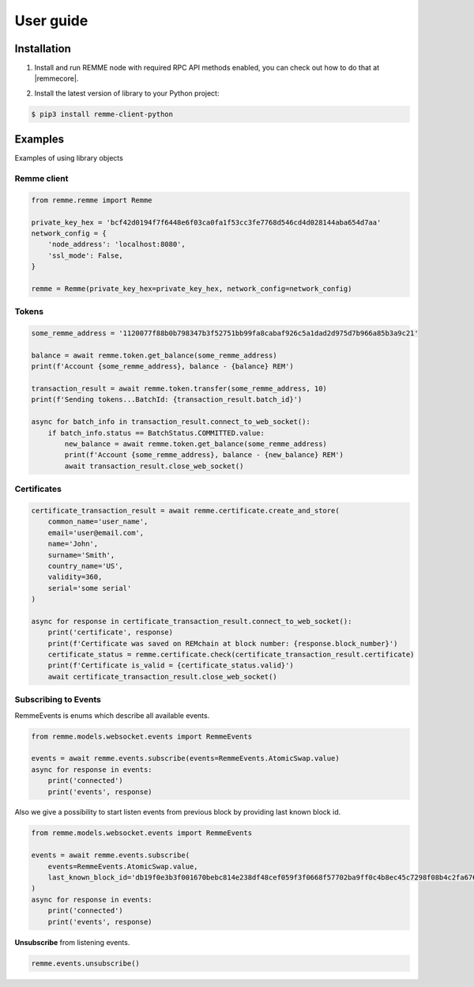 **********
User guide
**********

Installation
============

1. Install and run REMME node with required RPC API methods enabled, you can check out how to do that at |remmecore|.

.. |remmecore| raw:: html

   <a href="https://github.com/Remmeauth/remme-core" target="_blank">REMME core repo</a>


2. Install the latest version of library to your Python project:

.. code-block:: console

    $ pip3 install remme-client-python

Examples
========

Examples of using library objects

Remme client
------------

.. code-block:: python

    from remme.remme import Remme

    private_key_hex = 'bcf42d0194f7f6448e6f03ca0fa1f53cc3fe7768d546cd4d028144aba654d7aa'
    network_config = {
        'node_address': 'localhost:8080',
        'ssl_mode': False,
    }

    remme = Remme(private_key_hex=private_key_hex, network_config=network_config)

Tokens
------

.. code-block:: python

    some_remme_address = '1120077f88b0b798347b3f52751bb99fa8cabaf926c5a1dad2d975d7b966a85b3a9c21'

    balance = await remme.token.get_balance(some_remme_address)
    print(f'Account {some_remme_address}, balance - {balance} REM')

    transaction_result = await remme.token.transfer(some_remme_address, 10)
    print(f'Sending tokens...BatchId: {transaction_result.batch_id}')

    async for batch_info in transaction_result.connect_to_web_socket():
        if batch_info.status == BatchStatus.COMMITTED.value:
            new_balance = await remme.token.get_balance(some_remme_address)
            print(f'Account {some_remme_address}, balance - {new_balance} REM')
            await transaction_result.close_web_socket()

Certificates
------------

.. code-block:: python

    certificate_transaction_result = await remme.certificate.create_and_store(
        common_name='user_name',
        email='user@email.com',
        name='John',
        surname='Smith',
        country_name='US',
        validity=360,
        serial='some serial'
    )

    async for response in certificate_transaction_result.connect_to_web_socket():
        print('certificate', response)
        print(f'Certificate was saved on REMchain at block number: {response.block_number}')
        certificate_status = remme.certificate.check(certificate_transaction_result.certificate)
        print(f'Certificate is_valid = {certificate_status.valid}')
        await certificate_transaction_result.close_web_socket()

Subscribing to Events
---------------------

RemmeEvents is enums which describe all available events.

.. code-block:: python

    from remme.models.websocket.events import RemmeEvents

    events = await remme.events.subscribe(events=RemmeEvents.AtomicSwap.value)
    async for response in events:
        print('connected')
        print('events', response)

Also we give a possibility to start listen events from previous block by providing last known block id.

.. code-block:: python

    from remme.models.websocket.events import RemmeEvents

    events = await remme.events.subscribe(
        events=RemmeEvents.AtomicSwap.value,
        last_known_block_id='db19f0e3b3f001670bebc814e238df48cef059f3f0668f57702ba9ff0c4b8ec45c7298f08b4c2fa67602da27a84b3df5dc78ce0f7774b3d3ae094caeeb9cbc82',
    )
    async for response in events:
        print('connected')
        print('events', response)

**Unsubscribe** from listening events.

.. code-block:: python

    remme.events.unsubscribe()

